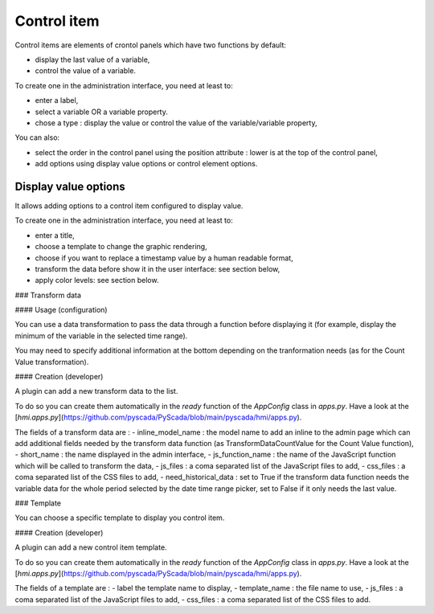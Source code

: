 Control item
============

Control items are elements of crontol panels which have two functions by default:

- display the last value of a variable,
- control the value of a variable.

To create one in the administration interface, you need at least to:

- enter a label,
- select a variable OR a variable property.
- chose a type : display the value or control the value of the variable/variable property,

You can also:

- select the order in the control panel using the position attribute : lower is at the top of the control panel,
- add options using display value options or control element options.

Display value options
---------------------

It allows adding options to a control item configured to display value.

To create one in the administration interface, you need at least to:

- enter a title,
- choose a template to change the graphic rendering,
- choose if you want to replace a timestamp value by a human readable format,
- transform the data before show it in the user interface: see section below,
- apply color levels: see section below.

### Transform data

#### Usage (configuration)

You can use a data transformation to pass the data through a function before displaying it (for example, display the minimum of the variable in the selected time range).

You may need to specify additional information at the bottom depending on the tranformation needs (as for the Count Value transformation).

#### Creation (developer)

A plugin can add a new transform data to the list.

To do so you can create them automatically in the *ready* function of the *AppConfig* class in *apps.py*.
Have a look at the [*hmi.apps.py*](https://github.com/pyscada/PyScada/blob/main/pyscada/hmi/apps.py).

The fields of a transform data are :
- inline_model_name : the model name to add an inline to the admin page which can add additional fields needed by the transform data function (as TransformDataCountValue for the Count Value function),
- short_name : the name displayed in the admin interface,
- js_function_name : the name of the JavaScript function which will be called to transform the data,
- js_files : a coma separated list of the JavaScript files to add,
- css_files : a coma separated list of the CSS files to add,
- need_historical_data : set to True if the transform data function needs the variable data for the whole period selected by the date time range picker, set to False if it only needs the last value.

### Template

You can choose a specific template to display you control item.

#### Creation (developer)

A plugin can add a new control item template.

To do so you can create them automatically in the *ready* function of the *AppConfig* class in *apps.py*.
Have a look at the [*hmi.apps.py*](https://github.com/pyscada/PyScada/blob/main/pyscada/hmi/apps.py).

The fields of a template are :
- label the template name to display,
- template_name : the file name to use,
- js_files : a coma separated list of the JavaScript files to add,
- css_files : a coma separated list of the CSS files to add.
